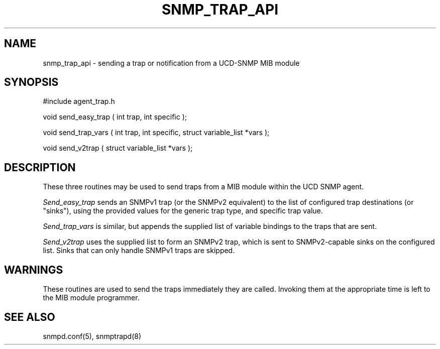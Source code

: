 .TH SNMP_TRAP_API 3 "9 December, 1999"
.UC 5
.SH NAME
snmp_trap_api \- sending a trap or notification from a UCD-SNMP MIB module
.SH SYNOPSIS
#include agent_trap.h
.PP
void send_easy_trap ( int trap, int specific );
.PP
void send_trap_vars ( int trap, int specific, struct variable_list *vars );
.PP
void send_v2trap ( struct variable_list *vars );
.PP
.SH DESCRIPTION
These three routines may be used to send traps from a MIB module
within the UCD SNMP agent.
.PP
.I Send_easy_trap
sends an SNMPv1 trap (or the SNMPv2 equivalent) to the
list of configured trap destinations (or "sinks"), using the
provided values for the generic trap type, and specific trap value.
.PP
.I Send_trap_vars
is similar, but appends the supplied list of variable bindings to the
traps that are sent.
.PP
.I Send_v2trap
uses the supplied list to form an SNMPv2 trap, which is sent
to SNMPv2-capable sinks on the configured list.  Sinks that can only
handle SNMPv1 traps are skipped.
.SH WARNINGS
These routines are used to send the traps immediately they are called.
Invoking them at the appropriate time is left to the MIB module programmer.
.SH "SEE ALSO"
snmpd.conf(5), snmptrapd(8)
